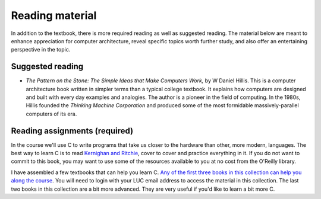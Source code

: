Reading material
----------------

In addition to the textbook, there is more required reading as well as suggested reading. The material below are meant to enhance appreciation for computer architecture, reveal specific topics worth further study, and also offer an entertaining perspective in the topic.

Suggested reading
++++++++++++++++++

* *The Pattern on the Stone: The Simple Ideas that Make Computers Work,* by W Daniel Hillis. This is a computer architecture book written in simpler terms than a typical college textbook. It explains how computers are designed and built with every day examples and analogies. The author is a pioneer in the field of computing. In the 1980s, Hillis founded the *Thinking Machine Corporation* and produced some of the most formidable massively-parallel computers of its era.

Reading assignments (required)
++++++++++++++++++++++++++++++

In the course we'll use C to write programs that take us closer to the hardware than other, more modern, languages. The best way to learn C is to read `Kernighan and Ritchie <https://en.wikipedia.org/wiki/The_C_Programming_Language>`_, cover to cover and practice everything in it. If you do not want to commit to this book, you may want to use some of the resources available to you at no cost from the O'Reilly library. 

I have assembled a few textbooks that can help you learn C. `Any of the first three books in this collection can help you along the course <https://learning.oreilly.com/playlists/06ec0d45-aeb9-49c2-acb7-1077a7117d48/>`_. You will need to login with your LUC email address to access the material in this collection. The last two books in this collection are a bit more advanced. They are very useful if you'd like to learn a bit more C.
